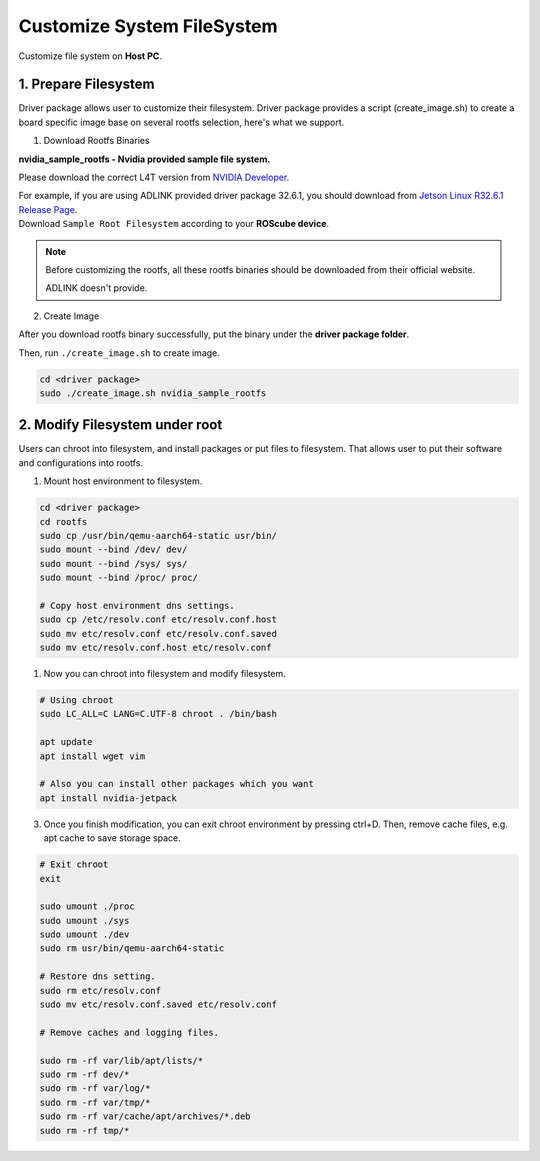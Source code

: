 Customize System FileSystem
###########################

Customize file system on **Host PC**. 

1. Prepare Filesystem
^^^^^^^^^^^^^^^^^^^^^

Driver package allows user to customize their filesystem. Driver package provides a script (create_image.sh) to create a board specific image base on several rootfs selection, here's what we support.

1. Download Rootfs Binaries


**nvidia_sample_rootfs - Nvidia provided sample file system.**

Please download the correct L4T version from `NVIDIA Developer <https://developer.nvidia.com/embedded/linux-tegra-archive>`_.

| For example, if you are using ADLINK provided driver package 32.6.1, you should download from `Jetson Linux R32.6.1 Release Page <https://developer.nvidia.com/embedded/linux-tegra-r3261>`_.
| Download ``Sample Root Filesystem`` according to your **ROScube device**.

.. image:: images/L4T-driver.png
  :width: 50%
  :align: center


.. note:: 

    Before customizing the rootfs, all these rootfs binaries should be downloaded from their official website.
    
    ADLINK doesn't provide.

2. Create Image


After you download rootfs binary successfully, put the binary under the **driver package folder**. 

Then, run ``./create_image.sh`` to create image.

.. code-block:: bash
    
    cd <driver package>
    sudo ./create_image.sh nvidia_sample_rootfs


2. Modify Filesystem under root
^^^^^^^^^^^^^^^^^^^^^^^^^^^^^^^

Users can chroot into filesystem, and install packages or put files to filesystem. That allows user to put their software and configurations into rootfs.

1. Mount host environment to filesystem.
 

.. code-block:: bash

    cd <driver package>
    cd rootfs
    sudo cp /usr/bin/qemu-aarch64-static usr/bin/
    sudo mount --bind /dev/ dev/
    sudo mount --bind /sys/ sys/
    sudo mount --bind /proc/ proc/

    # Copy host environment dns settings.
    sudo cp /etc/resolv.conf etc/resolv.conf.host
    sudo mv etc/resolv.conf etc/resolv.conf.saved
    sudo mv etc/resolv.conf.host etc/resolv.conf

1. Now you can chroot into filesystem and modify filesystem.


.. code-block:: bash
    
    # Using chroot
    sudo LC_ALL=C LANG=C.UTF-8 chroot . /bin/bash
    
    apt update
    apt install wget vim

    # Also you can install other packages which you want
    apt install nvidia-jetpack

3. Once you finish modification, you can exit chroot environment by pressing ctrl+D. Then, remove cache files, e.g. apt cache to save storage space.

.. code-block:: bash

    # Exit chroot 
    exit

    sudo umount ./proc
    sudo umount ./sys
    sudo umount ./dev
    sudo rm usr/bin/qemu-aarch64-static
    
    # Restore dns setting.
    sudo rm etc/resolv.conf
    sudo mv etc/resolv.conf.saved etc/resolv.conf

    # Remove caches and logging files.

    sudo rm -rf var/lib/apt/lists/*
    sudo rm -rf dev/*
    sudo rm -rf var/log/*
    sudo rm -rf var/tmp/*
    sudo rm -rf var/cache/apt/archives/*.deb
    sudo rm -rf tmp/*